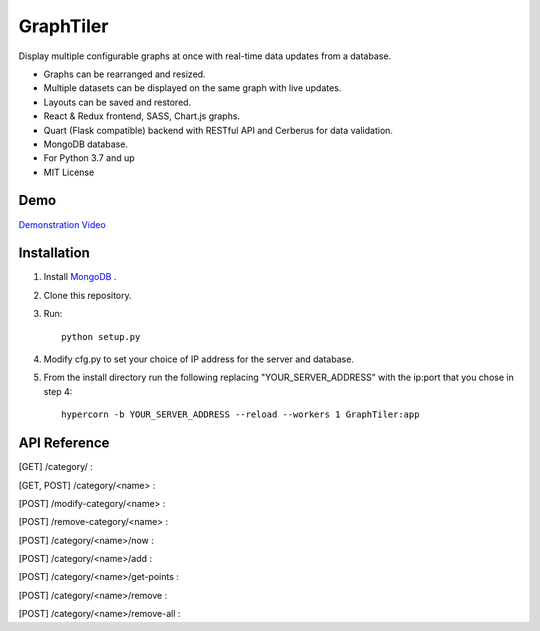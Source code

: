 ===========
GraphTiler
===========

Display multiple configurable graphs at once with real-time data updates from a database.

* Graphs can be rearranged and resized.
* Multiple datasets can be displayed on the same graph with live updates.
* Layouts can be saved and restored.
* React & Redux frontend, SASS, Chart.js graphs.
* Quart (Flask compatible) backend with RESTful API and Cerberus for data validation.
* MongoDB database.
* For Python 3.7 and up
* MIT License


Demo
----

`Demonstration Video <https://youtu.be/7F43OCp4Ffk>`_


Installation
------------
1. Install `MongoDB <https://www.mongodb.com>`_ .

2. Clone this repository.

3. Run::

    python setup.py

4. Modify cfg.py to set your choice of IP address for the server and database.

5. From the install directory run the following replacing "YOUR_SERVER_ADDRESS" with the ip:port that you chose in step 4::

    hypercorn -b YOUR_SERVER_ADDRESS --reload --workers 1 GraphTiler:app


API Reference
-------------
[GET]  /category/ :

.. code-block:: python
    # Returns a list of all categories

    # Example:
    from requests import get, post

    resp = get(url="http://localhost:7123/category/")
    print(resp.json())

[GET, POST]  /category/<name> :

.. code-block:: python
    # GET to get data for a specific category or POST to create a new category.

    # Example:
    from requests import get, post

    cat_name = "fanSpeed"
    data = {
        "displayName": "Fan Speed",
        "units": "Rotations Per Minute",
        "abrvUnit": "RPM",
        "decimalPlaces": 0,
        "min": 0,
        "max": 10000,
    }

    # Create a new category.
    resp = post(url=f"http://localhost:7123/category/{cat_name}", json=data)
    print(resp.json())

    # Retrieve information about the newly created category.
    resp = get(url=f"http://localhost:7123/category/{cat_name}")
    print(resp.json())


[POST]  /modify-category/<name> :

.. code-block:: python
    # Modify category information

    # Example:
    from requests import get, post

    cat_name = "fanSpeed"
    data = {
        "displayName": "Fan Rotation Speed",
        "units": "RPM",
        "abrvUnit": "RPM",
        "decimalPlaces": 2,
        "min": 10,
        "max": 20000,
    }

    resp = post( url=f"http://localhost:7123/modify-category/{cat_name}",
                 json=data )
    print(resp.json())


[POST]  /remove-category/<name> :

.. code-block:: python
    # Remove a category and all associated data points.

    # Example:
    from requests import get, post

    cat_name = "fanSpeed"
    resp = post(url=f"http://localhost:7123/remove-category/{cat_name}")
    print(resp.json())


[POST]  /category/<name>/now :

.. code-block:: python
    # Add a single data point for the current time.

    # Example:
    from requests import get, post

    cat_name = "fanSpeed"
    data = {"reading": 500}

    # Get data for specific time points.
    # data = { "times": ["2019-10-22 09:15:00 -06:00",
    #                    "2019-10-22 09:16:05 -06:00"] }

    resp = post(url=f"http://localhost:7123/category/{cat_name}/now")
    print(resp.json())


[POST]  /category/<name>/add :

.. code-block:: python
    # Add data points for the specified times.

    # Example:
    from requests import get, post

    cat_name = "fanSpeed"
    data = {
        "readings": [
            {"time": "2019-10-22 09:15:00 -0600", "reading": 500},
            {"time": "2019-10-22 09:16:10 -0600", "reading": 600},
            {"time": "2019-10-22 09:17:20 -0600", "reading": 300},
            {"time": "2019-10-22 09:18:30 -0600", "reading": 400},
            {"time": "2019-10-22 09:14:40 -0600", "reading": 475},
            {"time": "2019-10-22 09:19:50 -0600", "reading": 800},
        ]
    }

    resp = post(url=f"http://localhost:7123/category/{cat_name}/add", json=data)
    print(resp.json())

[POST]  /category/<name>/get-points :

.. code-block:: python
    # Get data points for a category for a time range or specific times.

    # Example:
    from requests import get, post

    cat_name = "fanSpeed"
    data = {
        "range": {
            "start": "2019-10-22 09:00:00 -06:00",
            "end": "2019-10-22 14:00:00 -0600",
        }
    }

    # Get data for specific time points.
    # data = { "times": ["2019-10-22 09:15:00 -06:00",
    #                    "2019-10-22 09:16:05 -06:00"] }

    resp = post( url=f"http://localhost:7123/category/{cat_name}/get-points",
                 json=data )
    print(resp.json())


[POST]  /category/<name>/remove :

.. code-block:: python
    # Remove data points for a category for a time range or specific times.

    # Example:
    from requests import get, post

    cat_name = "fanSpeed"
    data = {
        "range": {
            "start": "2019-10-22 09:00:00 -06:00",
            "end": "2019-10-22 14:00:00 -0600",
        }
    }

    # Remove data points for specific time points.
    # data = { "times": ["2019-10-22 09:15:00 -06:00",
    #                    "2019-10-22 09:16:05 -06:00"] }

    resp = post( url=f"http://localhost:7123/category/{cat_name}/remove",
                 json=data )
    print(resp.json())


[POST]  /category/<name>/remove-all :

.. code-block:: python
    # Remove all data points for a category.

    # Example:
    from requests import get, post

    cat_name = "fanSpeed"

    resp = post(url=f"http://localhost:7123/category/{cat_name}/remove-all")
    print(resp.json())
